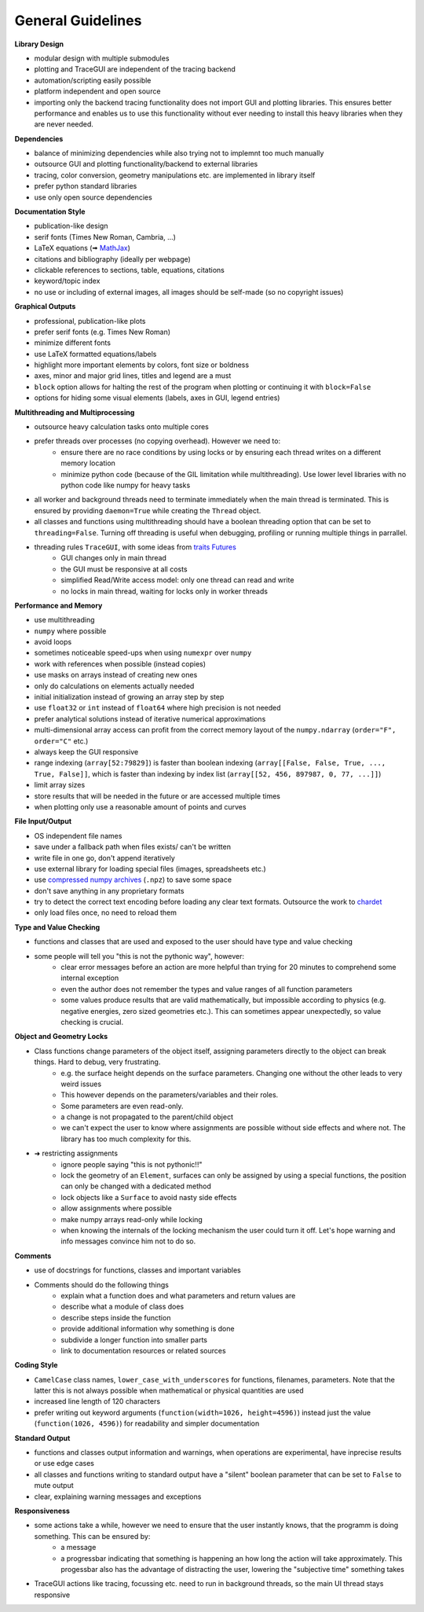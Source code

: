 
.. _guidelines:

General Guidelines
-----------------------

.. TODO add image compression info. E.g. use tinypng to shrink pngs, vecta.io for pyplot generated svgs
.. shrink embedded pngs in svg by extracting png images in inkscape, changing them, then embedding them back
.. compression needed as images will be served over the internet and take space in the .git directory


**Library Design**

* modular design with multiple submodules
* plotting and TraceGUI are independent of the tracing backend
* automation/scripting easily possible
* platform independent and open source
* importing only the backend tracing functionality does not import GUI and plotting libraries. 
  This ensures better performance and enables us to use this functionality without 
  ever needing to install this heavy libraries when they are never needed.


**Dependencies**

* balance of minimizing dependencies while also trying not to implemnt too much manually
* outsource GUI and plotting functionality/backend to external libraries
* tracing, color conversion, geometry manipulations etc. are implemented in library itself
* prefer python standard libraries
* use only open source dependencies


**Documentation Style**

* publication-like design
* serif fonts (Times New Roman, Cambria, ...)
* LaTeX equations (🠪 `MathJax <https://www.mathjax.org/>`_)
* citations and bibliography (ideally per webpage)
* clickable references to sections, table, equations, citations
* keyword/topic index
* no use or including of external images, all images should be self-made (so no copyright issues)


**Graphical Outputs**

* professional, publication-like plots
* prefer serif fonts (e.g. Times New Roman)
* minimize different fonts
* use LaTeX formatted equations/labels
* highlight more important elements by colors, font size or boldness
* axes, minor and major grid lines, titles and legend are a must
* ``block`` option allows for halting the rest of the program when plotting or continuing it with ``block=False``
* options for hiding some visual elements (labels, axes in GUI, legend entries)


**Multithreading and Multiprocessing**

* outsource heavy calculation tasks onto multiple cores
* prefer threads over processes (no copying overhead). However we need to:
   * ensure there are no race conditions by using locks or by ensuring each thread writes on a different memory location
   * minimize python code (because of the GIL limitation while multithreading). Use lower level libraries with no python code like numpy for heavy tasks

* all worker and background threads need to terminate immediately when the main thread is terminated. 
  This is ensured by providing ``daemon=True`` while creating the ``Thread`` object.
* all classes and functions using multithreading should have a boolean threading option that can be set to ``threading=False``. 
  Turning off threading is useful when debugging, profiling or running multiple things in parrallel.
* threading rules ``TraceGUI``, with some ideas from `traits Futures <https://traits-futures.readthedocs.io/en/latest/guide/threading.html>`_
   * GUI changes only in main thread
   * the GUI must be responsive at all costs
   * simplified Read/Write access model: only one thread can read and write
   * no locks in main thread, waiting for locks only in worker threads


**Performance and Memory**

* use multithreading
* ``numpy`` where possible
* avoid loops
* sometimes noticeable speed-ups when using ``numexpr`` over ``numpy``
* work with references when possible (instead copies)
* use masks on arrays instead of creating new ones
* only do calculations on elements actually needed
* initial initialization instead of growing an array step by step
* use ``float32`` or ``int`` instead of ``float64`` where high precision is not needed
* prefer analytical solutions instead of iterative numerical approximations
* multi-dimensional array access can profit from the correct memory layout of the ``numpy.ndarray`` (``order="F", order="C"`` etc.)
* always keep the GUI responsive
* range indexing (``array[52:79829]``) is faster than boolean indexing (``array[[False, False, True, ..., True, False]]``, 
  which is faster than indexing by index list (``array[[52, 456, 897987, 0, 77, ...]]``)
* limit array sizes
* store results that will be needed in the future or are accessed multiple times
* when plotting only use a reasonable amount of points and curves


**File Input/Output**

* OS independent file names
* save under a fallback path when files exists/ can't be written
* write file in one go, don't append iteratively
* use external library for loading special files (images, spreadsheets etc.)
* use `compressed numpy archives <https://numpy.org/doc/stable/reference/generated/numpy.savez.html>`_ (``.npz``) to save some space
* don't save anything in any proprietary formats
* try to detect the correct text encoding before loading any clear text formats. Outsource the work to `chardet <https://github.com/chardet/chardet>`_
* only load files once, no need to reload them


**Type and Value Checking**

* functions and classes that are used and exposed to the user should have type and value checking
* some people will tell you "this is not the pythonic way", however:
   * clear error messages before an action are more helpful than trying for 20 minutes to comprehend some internal exception
   * even the author does not remember the types and value ranges of all function parameters
   * some values produce results that are valid mathematically, but impossible according to physics (e.g. negative energies, zero sized geometries etc.). 
     This can sometimes appear unexpectedly, so value checking is crucial.


**Object and Geometry Locks**

* Class functions change parameters of the object itself, assigning parameters directly to the object can break things. Hard to debug, very frustrating.
   * e.g. the surface height depends on the surface parameters. Changing one without the other leads to very weird issues
   * This however depends on the parameters/variables and their roles. 
   * Some parameters are even read-only.
   * a change is not propagated to the parent/child object
   * we can't expect the user to know where assignments are possible without side effects and where not. The library has too much complexity for this.
* ➜ restricting assignments
   * ignore people saying "this is not pythonic!!"
   * lock the geometry of an ``Element``, surfaces can only be assigned by using a special functions, the position can only be changed with a dedicated method
   * lock objects like a ``Surface`` to avoid nasty side effects
   * allow assignments where possible
   * make numpy arrays read-only while locking
   * when knowing the internals of the locking mechanism the user could turn it off. Let's hope warning and info messages convince him not to do so.


**Comments**

* use of docstrings for functions, classes and important variables
* Comments should do the following things
   * explain what a function does and what parameters and return values are
   * describe what a module of class does
   * describe steps inside the function
   * provide additional information why something is done
   * subdivide a longer function into smaller parts
   * link to documentation resources or related sources


**Coding Style**

* ``CamelCase`` class names, ``lower_case_with_underscores`` for functions, filenames, parameters. Note that the latter this is not always possible when mathematical or physical quantities are used
* increased line length of 120 characters
* prefer writing out keyword arguments (``function(width=1026, height=4596)``) instead just the value (``function(1026, 4596)``) for readability and simpler documentation


**Standard Output**

* functions and classes output information and warnings, when operations are experimental, have inprecise results or use edge cases
* all classes and functions writing to standard output have a "silent" boolean parameter that can be set to ``False`` to mute output
* clear, explaining warning messages and exceptions


**Responsiveness**

* some actions take a while, however we need to ensure that the user instantly knows, that the programm is doing something. This can be ensured by:
   * a message
   * a progressbar indicating that something is happening an how long the action will take approximately. This progessbar also has the advantage of distracting the user, lowering the "subjective time" something takes
* TraceGUI actions like tracing, focussing etc. need to run in background threads, so the main UI thread stays responsive

